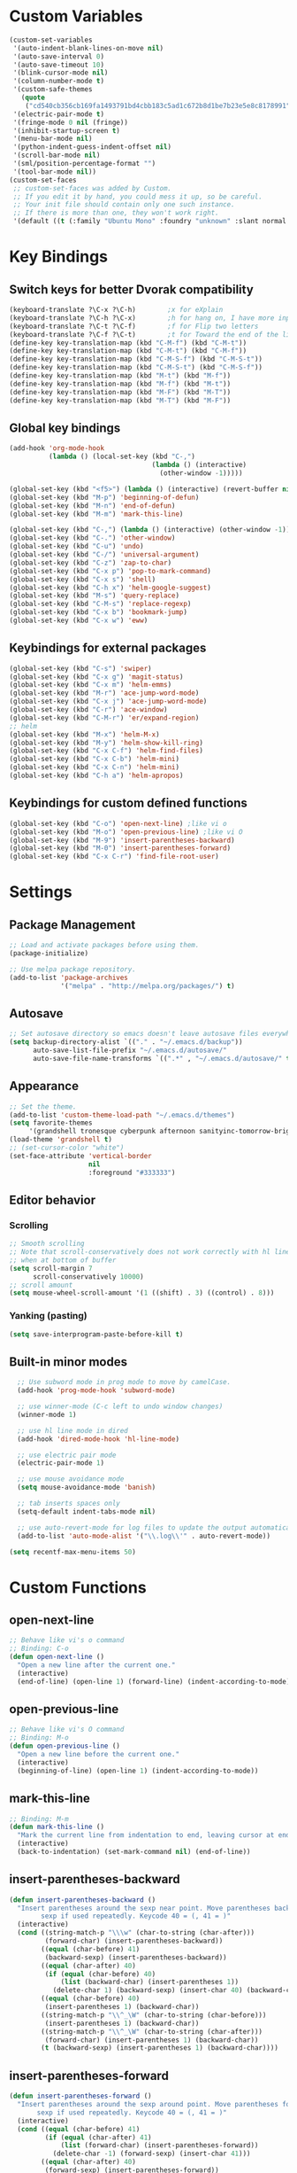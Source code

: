 * Custom Variables
#+BEGIN_SRC emacs-lisp
  (custom-set-variables
   '(auto-indent-blank-lines-on-move nil)
   '(auto-save-interval 0)
   '(auto-save-timeout 10)
   '(blink-cursor-mode nil)
   '(column-number-mode t)
   '(custom-safe-themes
     (quote
      ("cd540cb356cb169fa1493791bd4cbb183c5ad1c672b8d1be7b23e5e8c8178991" "bc40f613df8e0d8f31c5eb3380b61f587e1b5bc439212e03d4ea44b26b4f408a" "3c83b3676d796422704082049fc38b6966bcad960f896669dfc21a7a37a748fa" "c74e83f8aa4c78a121b52146eadb792c9facc5b1f02c917e3dbb454fca931223" "c5a044ba03d43a725bd79700087dea813abcb6beb6be08c7eb3303ed90782482" "6a37be365d1d95fad2f4d185e51928c789ef7a4ccf17e7ca13ad63a8bf5b922f" "756597b162f1be60a12dbd52bab71d40d6a2845a3e3c2584c6573ee9c332a66e" default)))
   '(electric-pair-mode t)
   '(fringe-mode 0 nil (fringe))
   '(inhibit-startup-screen t)
   '(menu-bar-mode nil)
   '(python-indent-guess-indent-offset nil)
   '(scroll-bar-mode nil)
   '(sml/position-percentage-format "")
   '(tool-bar-mode nil))
  (custom-set-faces
   ;; custom-set-faces was added by Custom.
   ;; If you edit it by hand, you could mess it up, so be careful.
   ;; Your init file should contain only one such instance.
   ;; If there is more than one, they won't work right.
   '(default ((t (:family "Ubuntu Mono" :foundry "unknown" :slant normal :weight normal :height 151 :width normal)))))
#+END_SRC
* Key Bindings
** Switch keys for better Dvorak compatibility
#+BEGIN_SRC emacs-lisp
(keyboard-translate ?\C-x ?\C-h)        ;x for eXplain
(keyboard-translate ?\C-h ?\C-x)        ;h for hang on, I have more input
(keyboard-translate ?\C-t ?\C-f)        ;f for Flip two letters
(keyboard-translate ?\C-f ?\C-t)        ;t for Toward the end of the line/file
(define-key key-translation-map (kbd "C-M-f") (kbd "C-M-t"))
(define-key key-translation-map (kbd "C-M-t") (kbd "C-M-f"))
(define-key key-translation-map (kbd "C-M-S-f") (kbd "C-M-S-t"))
(define-key key-translation-map (kbd "C-M-S-t") (kbd "C-M-S-f"))
(define-key key-translation-map (kbd "M-t") (kbd "M-f"))
(define-key key-translation-map (kbd "M-f") (kbd "M-t"))
(define-key key-translation-map (kbd "M-F") (kbd "M-T"))
(define-key key-translation-map (kbd "M-T") (kbd "M-F"))
#+END_SRC

** Global key bindings
#+BEGIN_SRC emacs-lisp
(add-hook 'org-mode-hook
          (lambda () (local-set-key (kbd "C-,")
                                    (lambda () (interactive) 
                                      (other-window -1)))))

(global-set-key (kbd "<f5>") (lambda () (interactive) (revert-buffer nil t)))
(global-set-key (kbd "M-p") 'beginning-of-defun)
(global-set-key (kbd "M-n") 'end-of-defun)
(global-set-key (kbd "M-m") 'mark-this-line)

(global-set-key (kbd "C-,") (lambda () (interactive) (other-window -1)))
(global-set-key (kbd "C-.") 'other-window)
(global-set-key (kbd "C-u") 'undo)
(global-set-key (kbd "C-/") 'universal-argument)
(global-set-key (kbd "C-z") 'zap-to-char)
(global-set-key (kbd "C-x p") 'pop-to-mark-command)
(global-set-key (kbd "C-x s") 'shell)
(global-set-key (kbd "C-h x") 'helm-google-suggest)
(global-set-key (kbd "M-s") 'query-replace)
(global-set-key (kbd "C-M-s") 'replace-regexp)
(global-set-key (kbd "C-x b") 'bookmark-jump)
(global-set-key (kbd "C-x w") 'eww)
#+END_SRC

** Keybindings for external packages
#+BEGIN_SRC emacs-lisp
  (global-set-key (kbd "C-s") 'swiper)
  (global-set-key (kbd "C-x g") 'magit-status)
  (global-set-key (kbd "C-x m") 'helm-emms)
  (global-set-key (kbd "M-r") 'ace-jump-word-mode)
  (global-set-key (kbd "C-x j") 'ace-jump-word-mode)
  (global-set-key (kbd "C-r") 'ace-window)
  (global-set-key (kbd "C-M-r") 'er/expand-region)
  ;; helm
  (global-set-key (kbd "M-x") 'helm-M-x)
  (global-set-key (kbd "M-y") 'helm-show-kill-ring)
  (global-set-key (kbd "C-x C-f") 'helm-find-files)
  (global-set-key (kbd "C-x C-b") 'helm-mini)
  (global-set-key (kbd "C-x C-n") 'helm-mini)
  (global-set-key (kbd "C-h a") 'helm-apropos)
#+END_SRC

** Keybindings for custom defined functions
#+BEGIN_SRC emacs-lisp
  (global-set-key (kbd "C-o") 'open-next-line) ;like vi o
  (global-set-key (kbd "M-o") 'open-previous-line) ;like vi O
  (global-set-key (kbd "M-9") 'insert-parentheses-backward)
  (global-set-key (kbd "M-0") 'insert-parentheses-forward)
  (global-set-key (kbd "C-x C-r") 'find-file-root-user)
#+END_SRC

* Settings
** Package Management
#+BEGIN_SRC emacs-lisp
;; Load and activate packages before using them.
(package-initialize)

;; Use melpa package repository.
(add-to-list 'package-archives
             '("melpa" . "http://melpa.org/packages/") t)
#+END_SRC
** Autosave
#+BEGIN_SRC emacs-lisp
  ;; Set autosave directory so emacs doesn't leave autosave files everywhere.
  (setq backup-directory-alist `(("." . "~/.emacs.d/backup"))
        auto-save-list-file-prefix "~/.emacs.d/autosave/"
        auto-save-file-name-transforms `((".*" , "~/.emacs.d/autosave/" t)))
#+END_SRC
** Appearance
#+BEGIN_SRC emacs-lisp
  ;; Set the theme.
  (add-to-list 'custom-theme-load-path "~/.emacs.d/themes")
  (setq favorite-themes
       '(grandshell tronesque cyberpunk afternoon sanityinc-tomorrow-bright  deeper-blue material sanityinc-tomorrow-blue soothe))
  (load-theme 'grandshell t)
  ;; (set-cursor-color "white")
  (set-face-attribute 'vertical-border 
                      nil 
                      :foreground "#333333")
#+END_SRC
** Editor behavior
*** Scrolling
#+BEGIN_SRC emacs-lisp
;; Smooth scrolling
;; Note that scroll-conservatively does not work correctly with hl line mode
;; when at bottom of buffer
(setq scroll-margin 7
      scroll-conservatively 10000)
;; scroll amount
(setq mouse-wheel-scroll-amount '(1 ((shift) . 3) ((control) . 8)))
#+END_SRC

*** Yanking (pasting)
#+BEGIN_SRC emacs-lisp
(setq save-interprogram-paste-before-kill t)
#+END_SRC

** Built-in minor modes
#+BEGIN_SRC emacs-lisp
  ;; Use subword mode in prog mode to move by camelCase.
  (add-hook 'prog-mode-hook 'subword-mode)

  ;; use winner-mode (C-c left to undo window changes)
  (winner-mode 1)

  ;; use hl line mode in dired
  (add-hook 'dired-mode-hook 'hl-line-mode)

  ;; use electric pair mode
  (electric-pair-mode 1)

  ;; use mouse avoidance mode
  (setq mouse-avoidance-mode 'banish)

  ;; tab inserts spaces only
  (setq-default indent-tabs-mode nil)

  ;; use auto-revert-mode for log files to update the output automatically
  (add-to-list 'auto-mode-alist '("\\.log\\'" . auto-revert-mode))

(setq recentf-max-menu-items 50)
#+END_SRC

* Custom Functions
** open-next-line
#+BEGIN_SRC emacs-lisp
  ;; Behave like vi's o command
  ;; Binding: C-o
  (defun open-next-line ()
    "Open a new line after the current one."
    (interactive)
    (end-of-line) (open-line 1) (forward-line) (indent-according-to-mode))
#+END_SRC

** open-previous-line
#+BEGIN_SRC emacs-lisp
;; Behave like vi's O command
;; Binding: M-o
(defun open-previous-line ()
  "Open a new line before the current one."
  (interactive)
  (beginning-of-line) (open-line 1) (indent-according-to-mode))
#+END_SRC

** mark-this-line
#+BEGIN_SRC emacs-lisp
  ;; Binding: M-m
  (defun mark-this-line ()
    "Mark the current line from indentation to end, leaving cursor at end."
    (interactive)
    (back-to-indentation) (set-mark-command nil) (end-of-line))
#+END_SRC

** insert-parentheses-backward
#+BEGIN_SRC emacs-lisp
(defun insert-parentheses-backward ()
  "Insert parentheses around the sexp near point. Move parentheses backward by
        sexp if used repeatedly. Keycode 40 = (, 41 = )"
  (interactive)
  (cond ((string-match-p "\\\w" (char-to-string (char-after)))
         (forward-char) (insert-parentheses-backward))
        ((equal (char-before) 41)
         (backward-sexp) (insert-parentheses-backward))
        ((equal (char-after) 40)
         (if (equal (char-before) 40)
             (list (backward-char) (insert-parentheses 1))
           (delete-char 1) (backward-sexp) (insert-char 40) (backward-char)))
        ((equal (char-before) 40)
         (insert-parentheses 1) (backward-char))
        ((string-match-p "\\^_\W" (char-to-string (char-before)))
         (insert-parentheses 1) (backward-char))
        ((string-match-p "\\^_\W" (char-to-string (char-after)))
         (forward-char) (insert-parentheses 1) (backward-char))
        (t (backward-sexp) (insert-parentheses 1) (backward-char))))
#+END_SRC
** insert-parentheses-forward
#+BEGIN_SRC emacs-lisp
(defun insert-parentheses-forward ()
  "Insert parentheses around the sexp around point. Move parentheses forward by
       sexp if used repeatedly. Keycode 40 = (, 41 = )"
  (interactive)
  (cond ((equal (char-before) 41)
         (if (equal (char-after) 41)
             (list (forward-char) (insert-parentheses-forward))
           (delete-char -1) (forward-sexp) (insert-char 41)))
        ((equal (char-after) 40)
         (forward-sexp) (insert-parentheses-forward))
        ((equal (char-before) 40)
         (insert-parentheses 1) (forward-sexp) (forward-char))
        ((string-match-p "\\^_\W" (char-to-string (char-before)))
         (insert-parentheses 1) (forward-sexp) (forward-char))
        ((string-match-p "\\^_\W" (char-to-string (char-after)))
         (backward-sexp) (insert-parentheses 1) (forward-sexp) (forward-char))
        (t (backward-sexp) (insert-parentheses 1)
           (forward-sexp) (forward-char))))
#+END_SRC

** correct-exponent-formatting-in-region
#+BEGIN_SRC emacs-lisp
(defun correct-exponent-formatting-in-region (start end)
  "When yanking formatted text, the formatting of exponents will be lost,
    appearing as regular numbers instead. This function adds carets to properly
   denote that they are exponents, including exponents of parenthetical
    expressions. This function assumes that the input variable is never an
  exponent itself."
  (interactive "*r")
  (save-excursion
    (save-restriction
      (let ((character (read-string "Enter variable to add carets around: ")))
        (narrow-to-region start end)
        (goto-char (point-min))
        (while (re-search-forward (concat "[" character ")]") nil t)
          (when (looking-at-p "[[:digit:]]") (insert "^")))))))
#+END_SRC

** find-file-root-user
#+BEGIN_SRC emacs-lisp
(defun find-file-root-user (&optional arg)
  "Edit currently visited file as root.

With a prefix ARG prompt for a file to visit.
Will also prompt for a file to visit if current
buffer is not visiting a file."
  (interactive "P")
  (if (or arg (not buffer-file-name))
      (find-file (concat "/sudo:root@localhost:"
                         (ido-read-file-name "Find file(as root): ")))
    (find-alternate-file (concat "/sudo:root@localhost:" buffer-file-name))))
#+END_SRC

* Packages
** Ace jump mode
** Ace window
#+BEGIN_SRC emacs-lisp
(setq aw-background nil)
#+END_SRC

** Auto indent mode
#+BEGIN_SRC emacs-lisp
;; use auto indent mode
(auto-indent-global-mode 1)
(setq auto-indent-assign-indent-level 2)
#+END_SRC

** Column enforce mode
#+BEGIN_SRC emacs-lisp

;; Use column enforce mode to mark text past column 80.
(add-hook 'prog-mode-hook 'column-enforce-mode)
#+END_SRC

** Company mode
#+BEGIN_SRC emacs-lisp
;; use company-mode for text completion
(add-hook 'after-init-hook
          (lambda () (global-company-mode)
            (add-to-list 'company-backends 'company-anaconda))
          (setq company-idle-delay 0.3))
#+END_SRC

** Eww lnum
#+BEGIN_SRC emacs-lisp
(eval-after-load "eww"
  '(progn (define-key eww-mode-map "t" 'eww-lnum-follow)
          (define-key eww-mode-map "T" 'eww-lnum-universal)
          (define-key eww-mode-map "j" 'next-line)
          (define-key eww-mode-map "k" 'previous-line)))
#+END_SRC

** EMMS
#+BEGIN_SRC emacs-lisp
(emms-all)
(emms-default-players)
#+END_SRC

** Flycheck
#+BEGIN_SRC emacs-lisp
;; Use flycheck for syntax checking.
(add-hook 'after-init-hook 'global-flycheck-mode) ;start with emacs
#+END_SRC

** Helm
#+BEGIN_SRC emacs-lisp
  (helm-mode 1)
#+END_SRC
*** Swap <tab> and C-z in helm buffers
#+BEGIN_SRC emacs-lisp
  (define-key helm-map (kbd "<tab>") 'helm-execute-persistent-action)
  (define-key helm-map (kbd "C-z") 'helm-select-action)
#+END_SRC
*** Make helm buffers appear on the bottom half of the window
#+BEGIN_SRC emacs-lisp
(setq helm-split-window-in-side-p t)
(setq helm-split-window-default-side 'below)
#+END_SRC
*** Use fuzzy matching with helm-apropos
#+BEGIN_SRC emacs-lisp
(setq helm-apropos-fuzzy-match t)
#+END_SRC
** Ivy (swiper)
#+BEGIN_SRC emacs-lisp
(setq ivy-on-del-error-function nil)
#+END_SRC

** Neotree
#+BEGIN_SRC emacs-lisp
(setq neo-keymap-style 'concise)
#+END_SRC

** Smart mode line
#+BEGIN_SRC emacs-lisp
;; Use smart mode line.
(sml/setup)
(sml/apply-theme 'respectful)
(setq rm-blacklist '(" ,"
                     " 80col"           ;hide lighters from mode-line
                     " company"
                     " FlyC-"
                     " Helm"
                     " AI"
                     " yas"
                     " WLR"
                     " Abbrev"))
#+END_SRC

** Whole line or region
#+BEGIN_SRC emacs-lisp
;; use whole line or region so C-w and M-w without selection deletes
;; the line. When yanking, it places it as a line
(whole-line-or-region-mode 1)
#+END_SRC

** Yasnippet
#+BEGIN_SRC emacs-lisp
;; use yasnippet
(setq yas-snippet-dirs '("~/.emacs.d/snippets"))
(yas-global-mode 1) ;; Activate global mode before defining keys
(add-hook 'term-mode-hook (lambda () (setq yas-dont-activate t)))
#+END_SRC

** RPG mode
#+BEGIN_SRC emacs-lisp
;; use rpg-mode
;; (add-to-list 'load-path "/home/nivekuil/code/rpg-mode/")
;; (require 'rpg-mode)
;; (rpg-mode)
#+END_SRC

* Major Mode Settings
** Assembly
Use ! as the comment char for SPARC assembly and use tabs.
#+BEGIN_SRC emacs-lisp
(add-hook 'asm-mode-hook (lambda () (setq indent-tabs-mode t)))
(setq asm-comment-char 33)
#+END_SRC

** Comint (shell)
#+BEGIN_SRC emacs-lisp
(setq shell-file-name "bash")

(setq comint-prompt-read-only t)
#+END_SRC

** Eww
#+BEGIN_SRC emacs-lisp
(eval-after-load "eww"
  '(progn (define-key eww-mode-map "n" 'next-line)
          (define-key eww-mode-map "m" 'eww-follow-link)
          (define-key eww-mode-map "p" 'previous-line)
          (define-key eww-mode-map "N" 'eww-next-url)
          (define-key eww-mode-map "P" 'eww-previou1rs-url)))
#+END_SRC

** ERC
Autojoin channels in ERC
#+BEGIN_SRC emacs-lisp
(setq erc-autojoin-channels-alist
      '(("freenode.net" "#emacs" "#archlinux")))
#+END_SRC

** Help
#+BEGIN_SRC emacs-lisp
(add-hook 'help-mode-hook 'visual-line-mode)
#+END_SRC

** Org
#+BEGIN_SRC emacs-lisp
(add-hook 'org-mode-hook 'visual-line-mode)
(setq org-latex-create-formula-image-program 'imagemagick)
#+END_SRC

** Javascript/HTML/CSS
#+BEGIN_SRC emacs-lisp
;; use js2 mode for editing .js files
(add-to-list 'auto-mode-alist '("\\.js$" . js2-mode))
;; Use skewer mode which allows real time preview
(add-hook 'js2-mode-hook 'skewer-mode)
(add-hook 'css-mode-hook 'skewer-css-mode)
(add-hook 'html-mode-hook 'skewer-html-mode)
#+END_SRC

** Python
#+BEGIN_SRC emacs-lisp
(add-hook 'python-mode-hook 'anaconda-mode)
#+END_SRC

* Other
#+BEGIN_SRC emacs-lisp
  (defun do-on-startup ()
    "Stuff to do after the init file is loaded."
    (neotree)
    (other-window 1)
    (split-window-horizontally)
    (setq frame-title-format 'mode-line-format)
    
    (server-start))
  (add-hook 'after-init-hook 'do-on-startup)
#+END_SRC

